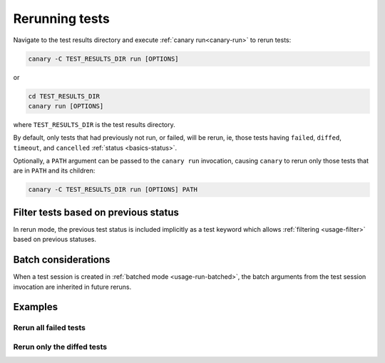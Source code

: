 .. _usage-rerun:

Rerunning tests
===============

Navigate to the test results directory and execute :ref:`canary run<canary-run>` to rerun tests:

.. code-block:: console

   canary -C TEST_RESULTS_DIR run [OPTIONS]


or

.. code-block:: console

   cd TEST_RESULTS_DIR
   canary run [OPTIONS]

where ``TEST_RESULTS_DIR`` is the test results directory.

By default, only tests that had previously not run, or failed, will be rerun, ie, those tests having ``failed``, ``diffed``, ``timeout``, and ``cancelled`` :ref:`status <basics-status>`.

Optionally, a ``PATH`` argument can be passed to the ``canary run`` invocation, causing ``canary`` to rerun only those tests that are in ``PATH`` and its children:

.. code-block:: console

   canary -C TEST_RESULTS_DIR run [OPTIONS] PATH

Filter tests based on previous status
-------------------------------------

In rerun mode, the previous test status is included implicitly as a test keyword which allows :ref:`filtering <usage-filter>` based on previous statuses.

Batch considerations
--------------------

When a test session is created in :ref:`batched mode <usage-run-batched>`, the batch arguments from the test session invocation are inherited in future reruns.

Examples
--------

.. command-output:: canary run -d TestResults.Rerun ./status
    :cwd: /examples
    :returncode: 30
    :extraargs: -rv -w


Rerun all failed tests
~~~~~~~~~~~~~~~~~~~~~~

.. command-output:: canary -C TestResults.Rerun run .
    :cwd: /examples
    :returncode: 30
    :extraargs: -rv

Rerun only the diffed tests
~~~~~~~~~~~~~~~~~~~~~~~~~~~

.. command-output:: canary -C TestResults.Rerun run -k diff
    :cwd: /examples
    :returncode: 2
    :extraargs: -rv

